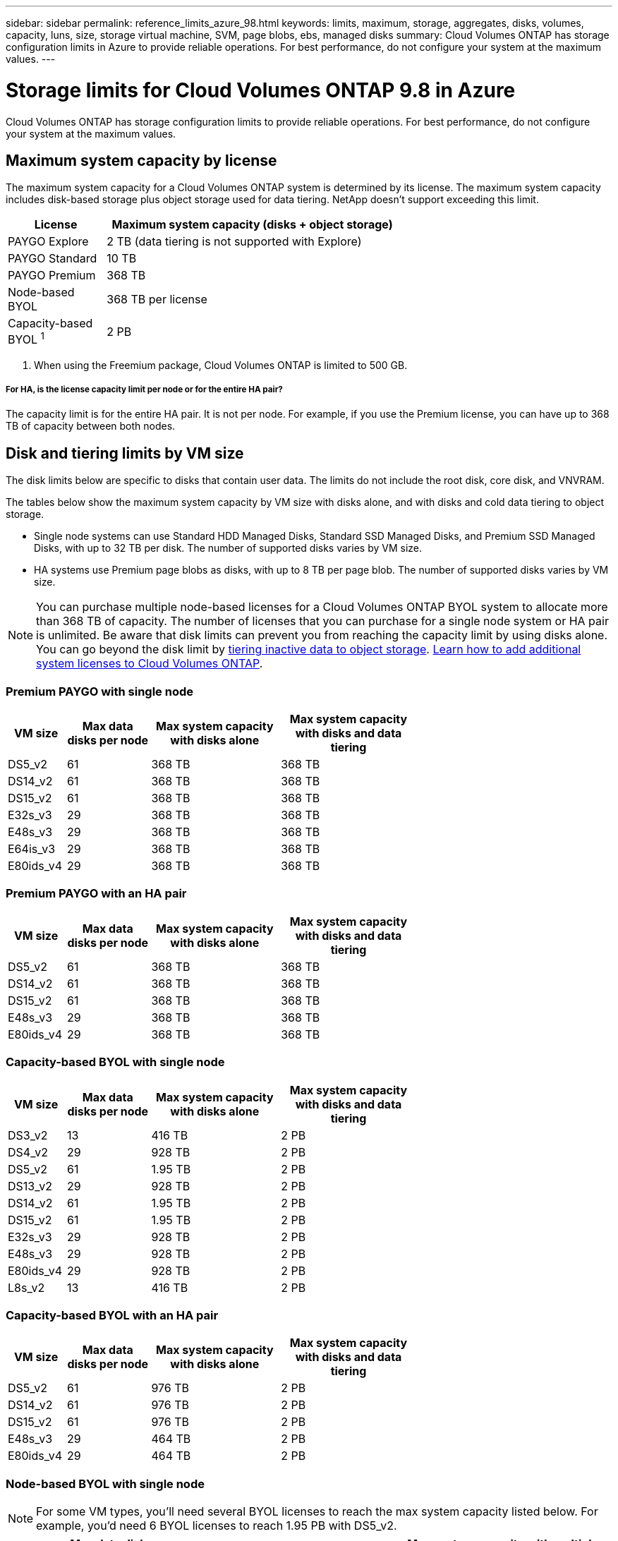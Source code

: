 ---
sidebar: sidebar
permalink: reference_limits_azure_98.html
keywords: limits, maximum, storage, aggregates, disks, volumes, capacity, luns, size, storage virtual machine, SVM, page blobs, ebs, managed disks
summary: Cloud Volumes ONTAP has storage configuration limits in Azure to provide reliable operations. For best performance, do not configure your system at the maximum values.
---

= Storage limits for Cloud Volumes ONTAP 9.8 in Azure
:hardbreaks:
:nofooter:
:icons: font
:linkattrs:
:imagesdir: ./media/

[.lead]
Cloud Volumes ONTAP has storage configuration limits to provide reliable operations. For best performance, do not configure your system at the maximum values.

== Maximum system capacity by license

The maximum system capacity for a Cloud Volumes ONTAP system is determined by its license. The maximum system capacity includes disk-based storage plus object storage used for data tiering. NetApp doesn't support exceeding this limit.

[cols="25,75",width=65%,options="header"]
|===
| License
| Maximum system capacity (disks + object storage)

| PAYGO Explore	| 2 TB (data tiering is not supported with Explore)
| PAYGO Standard | 10 TB
| PAYGO Premium | 368 TB
| Node-based BYOL | 368 TB per license
| Capacity-based BYOL ^1^ | 2 PB

|===

. When using the Freemium package, Cloud Volumes ONTAP is limited to 500 GB.

===== For HA, is the license capacity limit per node or for the entire HA pair?

The capacity limit is for the entire HA pair. It is not per node. For example, if you use the Premium license, you can have up to 368 TB of capacity between both nodes.

== Disk and tiering limits by VM size

The disk limits below are specific to disks that contain user data. The limits do not include the root disk, core disk, and VNVRAM.

The tables below show the maximum system capacity by VM size with disks alone, and with disks and cold data tiering to object storage.

* Single node systems can use Standard HDD Managed Disks, Standard SSD Managed Disks, and Premium SSD Managed Disks, with up to 32 TB per disk. The number of supported disks varies by VM size.

* HA systems use Premium page blobs as disks, with up to 8 TB per page blob. The number of supported disks varies by VM size.

NOTE: You can purchase multiple node-based licenses for a Cloud Volumes ONTAP BYOL system to allocate more than 368 TB of capacity. The number of licenses that you can purchase for a single node system or HA pair is unlimited. Be aware that disk limits can prevent you from reaching the capacity limit by using disks alone. You can go beyond the disk limit by http://docs.netapp.com/occm/us-en/concept_data_tiering.html[tiering inactive data to object storage^]. https://docs.netapp.com/us-en/occm/task_managing_licenses.html[Learn how to add additional system licenses to Cloud Volumes ONTAP^].

=== Premium PAYGO with single node

[cols="14,20,31,33",width=68%,options="header"]
|===
| VM size
| Max data disks per node
| Max system capacity with disks alone
| Max system capacity with disks and data tiering

| DS5_v2 | 61 | 368 TB | 368 TB
| DS14_v2 | 61 | 368 TB | 368 TB
| DS15_v2 | 61 | 368 TB | 368 TB
| E32s_v3 | 29 | 368 TB | 368 TB
| E48s_v3 | 29 | 368 TB | 368 TB
| E64is_v3 | 29 | 368 TB | 368 TB
| E80ids_v4 | 29 | 368 TB | 368 TB
|===

=== Premium PAYGO with an HA pair

[cols="14,20,31,33",width=68%,options="header"]
|===
| VM size
| Max data disks per node
| Max system capacity with disks alone
| Max system capacity with disks and data tiering

| DS5_v2 | 61 | 368 TB | 368 TB
| DS14_v2 | 61 | 368 TB | 368 TB
| DS15_v2 | 61 | 368 TB | 368 TB
| E48s_v3 | 29 | 368 TB | 368 TB
| E80ids_v4 | 29 | 368 TB | 368 TB
|===

=== Capacity-based BYOL with single node

[cols="14,20,31,33",width=68%,options="header"]
|===
| VM size
| Max data disks per node
| Max system capacity with disks alone
| Max system capacity with disks and data tiering

| DS3_v2 | 13 | 416 TB | 2 PB
| DS4_v2 | 29 | 928 TB | 2 PB
| DS5_v2 | 61 | 1.95 TB | 2 PB
| DS13_v2 | 29 | 928 TB | 2 PB
| DS14_v2 | 61 | 1.95 TB | 2 PB
| DS15_v2 | 61 | 1.95 TB | 2 PB
| E32s_v3 | 29 | 928 TB | 2 PB
| E48s_v3 | 29 | 928 TB | 2 PB
| E80ids_v4 | 29 | 928 TB | 2 PB
| L8s_v2 | 13 | 416 TB | 2 PB
|===

=== Capacity-based BYOL with an HA pair

[cols="14,20,31,33",width=68%,options="header"]
|===
| VM size
| Max data disks per node
| Max system capacity with disks alone
| Max system capacity with disks and data tiering

| DS5_v2 | 61 | 976 TB | 2 PB
| DS14_v2 | 61 | 976 TB | 2 PB
| DS15_v2 | 61 | 976 TB | 2 PB
| E48s_v3 | 29 | 464 TB | 2 PB
| E80ids_v4 | 29 | 464 TB | 2 PB
|===

=== Node-based BYOL with single node

NOTE: For some VM types, you'll need several BYOL licenses to reach the max system capacity listed below. For example, you'd need 6 BYOL licenses to reach 1.95 PB with DS5_v2.

[cols="10,18,18,18,18,18",width=100%,options="header"]
|===
| VM size
| Max data disks per node
2+| Max system capacity with one license
2+| Max system capacity with multiple licenses

2+| | *Disks alone* | *Disks + data tiering* | *Disks alone* | *Disks + data tiering*

| DS3_v2 | 13 | 368 TB | 368 TB | 416 TB | 368 TB x each license
| DS4_v2 | 29 | 368 TB | 368 TB | 928 TB | 368 TB x each license
| DS5_v2 | 61 | 368 TB | 368 TB | 1.95 PB | 368 TB x each license
| DS13_v2 | 29 | 368 TB | 368 TB | 928 TB | 368 TB x each license
| DS14_v2 | 61 | 368 TB | 368 TB | 1.95 PB | 368 TB x each license
| DS15_v2 | 61 | 368 TB | 368 TB | 1.95 PB | 368 TB x each license
| E32s_v3 | 29 | 368 TB | 368 TB | 928 TB | 368 TB x each license
| E48s_v3 | 29 | 368 TB | 368 TB | 928 TB | 368 TB x each license
| E64is_v3 | 29 | 368 TB | 368 TB | 928 TB | 368 TB x each license
| E80ids_v4 | 29 | 368 TB | 368 TB | 928 TB | 368 TB x each license
| L8s_v2 | 13 | 368 TB | 368 TB | 416 TB | 368 TB x each license
|===

=== Node-based BYOL with an HA pair

NOTE: For some VM types, you'll need several BYOL licenses to reach the max system capacity listed below. For example, you'd need 3 BYOL licenses to reach 976 TB with DS5_v2.

[cols="10,18,18,18,18,18",width=100%,options="header"]
|===
| VM size
| Max data disks per node
2+| Max system capacity with one license
2+| Max system capacity with multiple licenses

2+| | *Disks alone* | *Disks + data tiering* | *Disks alone* | *Disks + data tiering*

| DS4_v2 | 29 | 368 TB | 368 TB | 464 TB | 368 TB x each license
| DS5_v2 | 61 | 368 TB | 368 TB | 976 TB | 368 TB x each license
| DS13_v2 | 29 | 368 TB | 368 TB | 464 TB | 368 TB x each license
| DS14_v2 | 61 | 368 TB | 368 TB | 976 TB | 368 TB x each license
| DS15_v2 | 61 | 368 TB | 368 TB | 976 TB | 368 TB x each license
| E48s_v3 | 29 | 368 TB | 368 TB | 464 TB | 368 TB x each license
| E80ids_v4 | 29 | 368 TB | 368 TB | 464 TB | 368 TB x each license
|===

== Aggregate limits

Cloud Volumes ONTAP uses Azure storage as disks and groups them into _aggregates_. Aggregates provide storage to volumes.

[cols=2*,options="header,autowidth"]
|===
| Parameter
| Limit

| Maximum number of aggregates | Same as the disk limit
| Maximum aggregate size ^1^ |
384 TB of raw capacity for single node with BYOL ^2^
352 TB of raw capacity for single node with PAYGO
96 TB of raw capacity for HA pairs
| Disks per aggregate	| 1-12 ^3^
| Maximum number of RAID groups per aggregate	| 1
|===

Notes:

. The aggregate capacity limit is based on the disks that comprise the aggregate. The limit does not include object storage used for data tiering.

. If using node-based licensing, two BYOL licenses are required to reach 384 TB.

. All disks in an aggregate must be the same size.

== Logical storage limits

[cols="22,22,56",width=100%,options="header"]
|===
| Logical storage
| Parameter
| Limit

| *Storage virtual machines (SVMs)*	| Maximum number for Cloud Volumes ONTAP
(HA pair or single node) | One data-serving SVM and one destination SVM used for disaster recovery. You can activate the destination SVM for data access if there’s an outage on the source SVM. ^1^

The one data-serving SVM spans the entire Cloud Volumes ONTAP system (HA pair or single node).
.2+| *Files*	| Maximum size | 16 TB
| Maximum per volume |	Volume size dependent, up to 2 billion
| *FlexClone volumes*	| Hierarchical clone depth ^2^ | 499
.3+| *FlexVol volumes*	| Maximum per node |	500
| Minimum size |	20 MB
| Maximum size |
Azure HA: Dependent on the size of the aggregate ^3^
Azure single node: 100 TB
| *Qtrees* |	Maximum per FlexVol volume |	4,995
| *Snapshot copies* |	Maximum per FlexVol volume |	1,023

|===

Notes:

. Cloud Manager does not provide any setup or orchestration support for SVM disaster recovery. It also does not support storage-related tasks on an additional SVM. You must use System Manager or the CLI for SVM disaster recovery.
+
* https://library.netapp.com/ecm/ecm_get_file/ECMLP2839856[SVM Disaster Recovery Preparation Express Guide^]
* https://library.netapp.com/ecm/ecm_get_file/ECMLP2839857[SVM Disaster Recovery Express Guide^]

. Hierarchical clone depth is the maximum depth of a nested hierarchy of FlexClone volumes that can be created from a single FlexVol volume.

. Less than 100 TB is supported for this configuration because aggregates on HA pairs are limited to 96 TB of _raw_ capacity.

== iSCSI storage limits

[cols=3*,options="header,autowidth"]
|===
| iSCSI storage
| Parameter
| Limit

.4+| *LUNs*	| Maximum per node |	1,024
| Maximum number of LUN maps |	1,024
| Maximum size	| 16 TB
| Maximum per volume	| 512
| *igroups*	| Maximum per node | 256
.2+| *Initiators*	| Maximum per node |	512
| Maximum per igroup	| 128
| *iSCSI sessions* |	Maximum per node | 1,024
.2+| *LIFs*	| Maximum per port |	32
| Maximum per portset	| 32
| *Portsets* |	Maximum per node |	256

|===
